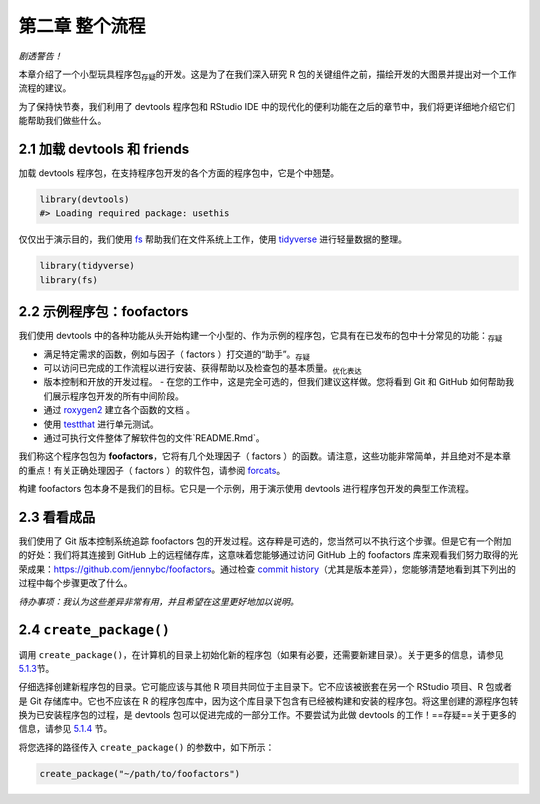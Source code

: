 第二章 整个流程
================

\ *剧透警告！*\ 

本章介绍了一个小型玩具程序包\ :sub:`存疑`\ 的开发。这是为了在我们深入研究 R 包的关键组件之前，\
描绘开发的大图景并提出对一个工作流程的建议。

为了保持快节奏，我们利用了 devtools 程序包和 RStudio IDE 中的现代化的便利功能在之后的章节中，\
我们将更详细地介绍它们能帮助我们做些什么。


2.1 加载 devtools 和 friends
----------------------------

加载 devtools 程序包，在支持程序包开发的各个方面的程序包中，它是个中翘楚。

.. code-block:: R

    library(devtools)
    #> Loading required package: usethis

仅仅出于演示目的，我们使用 \ `fs <https://fs.r-lib.org/>`__\  帮助我们在文件系统上工作，\
使用 \ `tidyverse <https://tidyverse.tidyverse.org/>`__\  进行轻量数据的整理。

.. code-block:: R

    library(tidyverse)
    library(fs)


2.2 示例程序包：foofactors
-------------------------

我们使用 devtools 中的各种功能从头开始构建一个小型的、作为示例的程序包，它具有在已发布的包中\
十分常见的功能：\ :sub:`存疑`\ 

- 满足特定需求的函数，例如与因子（ factors ）打交道的“助手”。\ :sub:`存疑`\ 
- 可以访问已完成的工作流程以进行安装、获得帮助以及检查包的基本质量。\ :sub:`优化表达`\ 
- 版本控制和开放的开发过程。
  - 在您的工作中，这是完全可选的，但我们建议这样做。您将看到 Git 和 GitHub 如何帮助我们展示程序包开发的所有中间阶段。
- 通过 \ `roxygen2 <https://cran.r-project.org/package=roxygen2>`__\  建立各个函数的文档 。
- 使用 \ `testthat <http://testthat.r-lib.org/>`__\  进行单元测试。
- 通过可执行文件整体了解软件包的文件`README.Rmd`。

我们称这个程序包包为 \ **foofactors**\ ，它将有几个处理因子（ factors ）的函数。请注意，\
这些功能非常简单，并且绝对不是本章的重点！有关正确处理因子（ factors ）的软件包，\
请参阅 \ `forcats <https://forcats.tidyverse.org/>`__\ 。

构建 foofactors 包本身不是我们的目标。它只是一个示例，用于演示使用 devtools 进行程序包开发的典型工作流程。


2.3 看看成品
------------

我们使用了 Git 版本控制系统追踪 foofactors 包的开发过程。这存粹是可选的，您当然可以不执行这个步骤。\
但是它有一个附加的好处：我们将其连接到 GitHub 上的远程储存库，这意味着您能够通过访问 GitHub 上的 foofactors 库\
来观看我们努力取得的光荣成果：https://github.com/jennybc/foofactors。通过\
检查 \ `commit history <https://github.com/jennybc/foofactors/commits/master>`__\ （尤其是\
版本差异），您能够清楚地看到其下列出的过程中每个步骤更改了什么。

\ *待办事项：我认为这些差异非常有用，并且希望在这里更好地加以说明。*\ 



2.4 ``create_package()``
---------------------------

调用 ``create_package()``，在计算机的目录上初始化新的程序包（如果有必要，还需要新建目录）。\
关于更多的信息，请参见 \ `5.1.3 <https://r-pkgs.org/workflows101.html#creating>`__\ 节。

仔细选择创建新程序包的目录。它可能应该与其他 R 项目共同位于主目录下。它不应该被嵌套在\
另一个 RStudio 项目、R 包或者是 Git 存储库中。它也不应该在 R 的程序包库中，因为这个库目录下\
包含有已经被构建和安装的程序包。将这里创建的源程序包转换为已安装程序包的过程，是 devtools 包可以\
促进完成的一部分工作。不要尝试为此做 devtools 的工作！==存疑==关于更多的信息，\
请参见 \ `5.1.4 <https://r-pkgs.org/workflows101.html#where-source-package>`__\  节。

将您选择的路径传入 ``create_package()`` 的参数中，如下所示：

.. code-block:: R

    create_package("~/path/to/foofactors")
